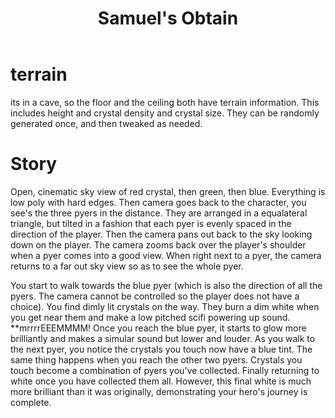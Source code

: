 #+TITLE: Samuel's Obtain

* terrain

its in a cave, so the floor and the ceiling both have terrain information. This includes height and crystal density and crystal size. They can be randomly generated once, and then tweaked as needed.

* Story

Open, cinematic sky view of red crystal, then green, then blue. Everything is low poly with hard edges. Then camera goes back to the character, you see's the three pyers in the distance. They are arranged in a equalateral triangle, but tilted in a fashion that each pyer is evenly spaced in the direction of the player. Then the camera pans out back to the sky looking down on the player. The camera zooms back over the player's shoulder when a pyer comes into a good view. When right next to a pyer, the camera returns to a far out sky view so as to see the whole pyer.

You start to walk towards the blue pyer (which is also the direction of all the pyers. The camera cannot be controlled so the player does not have a choice). You find dimly lit crystals on the way. They burn a dim white when you get near them and make a low pitched scifi powering up sound. **mrrrrEEEMMMM! Once you reach the blue pyer, it starts to glow more brilliantly and makes a simular sound but lower and louder. As you walk to the next pyer, you notice the crystals you touch now have a blue tint. The same thing happens when you reach the other two pyers. Crystals you touch become a combination of pyers you've collected. Finally returning to white once you have collected them all. However, this final white is much more brilliant than it was originally, demonstrating your hero's journey is complete.
